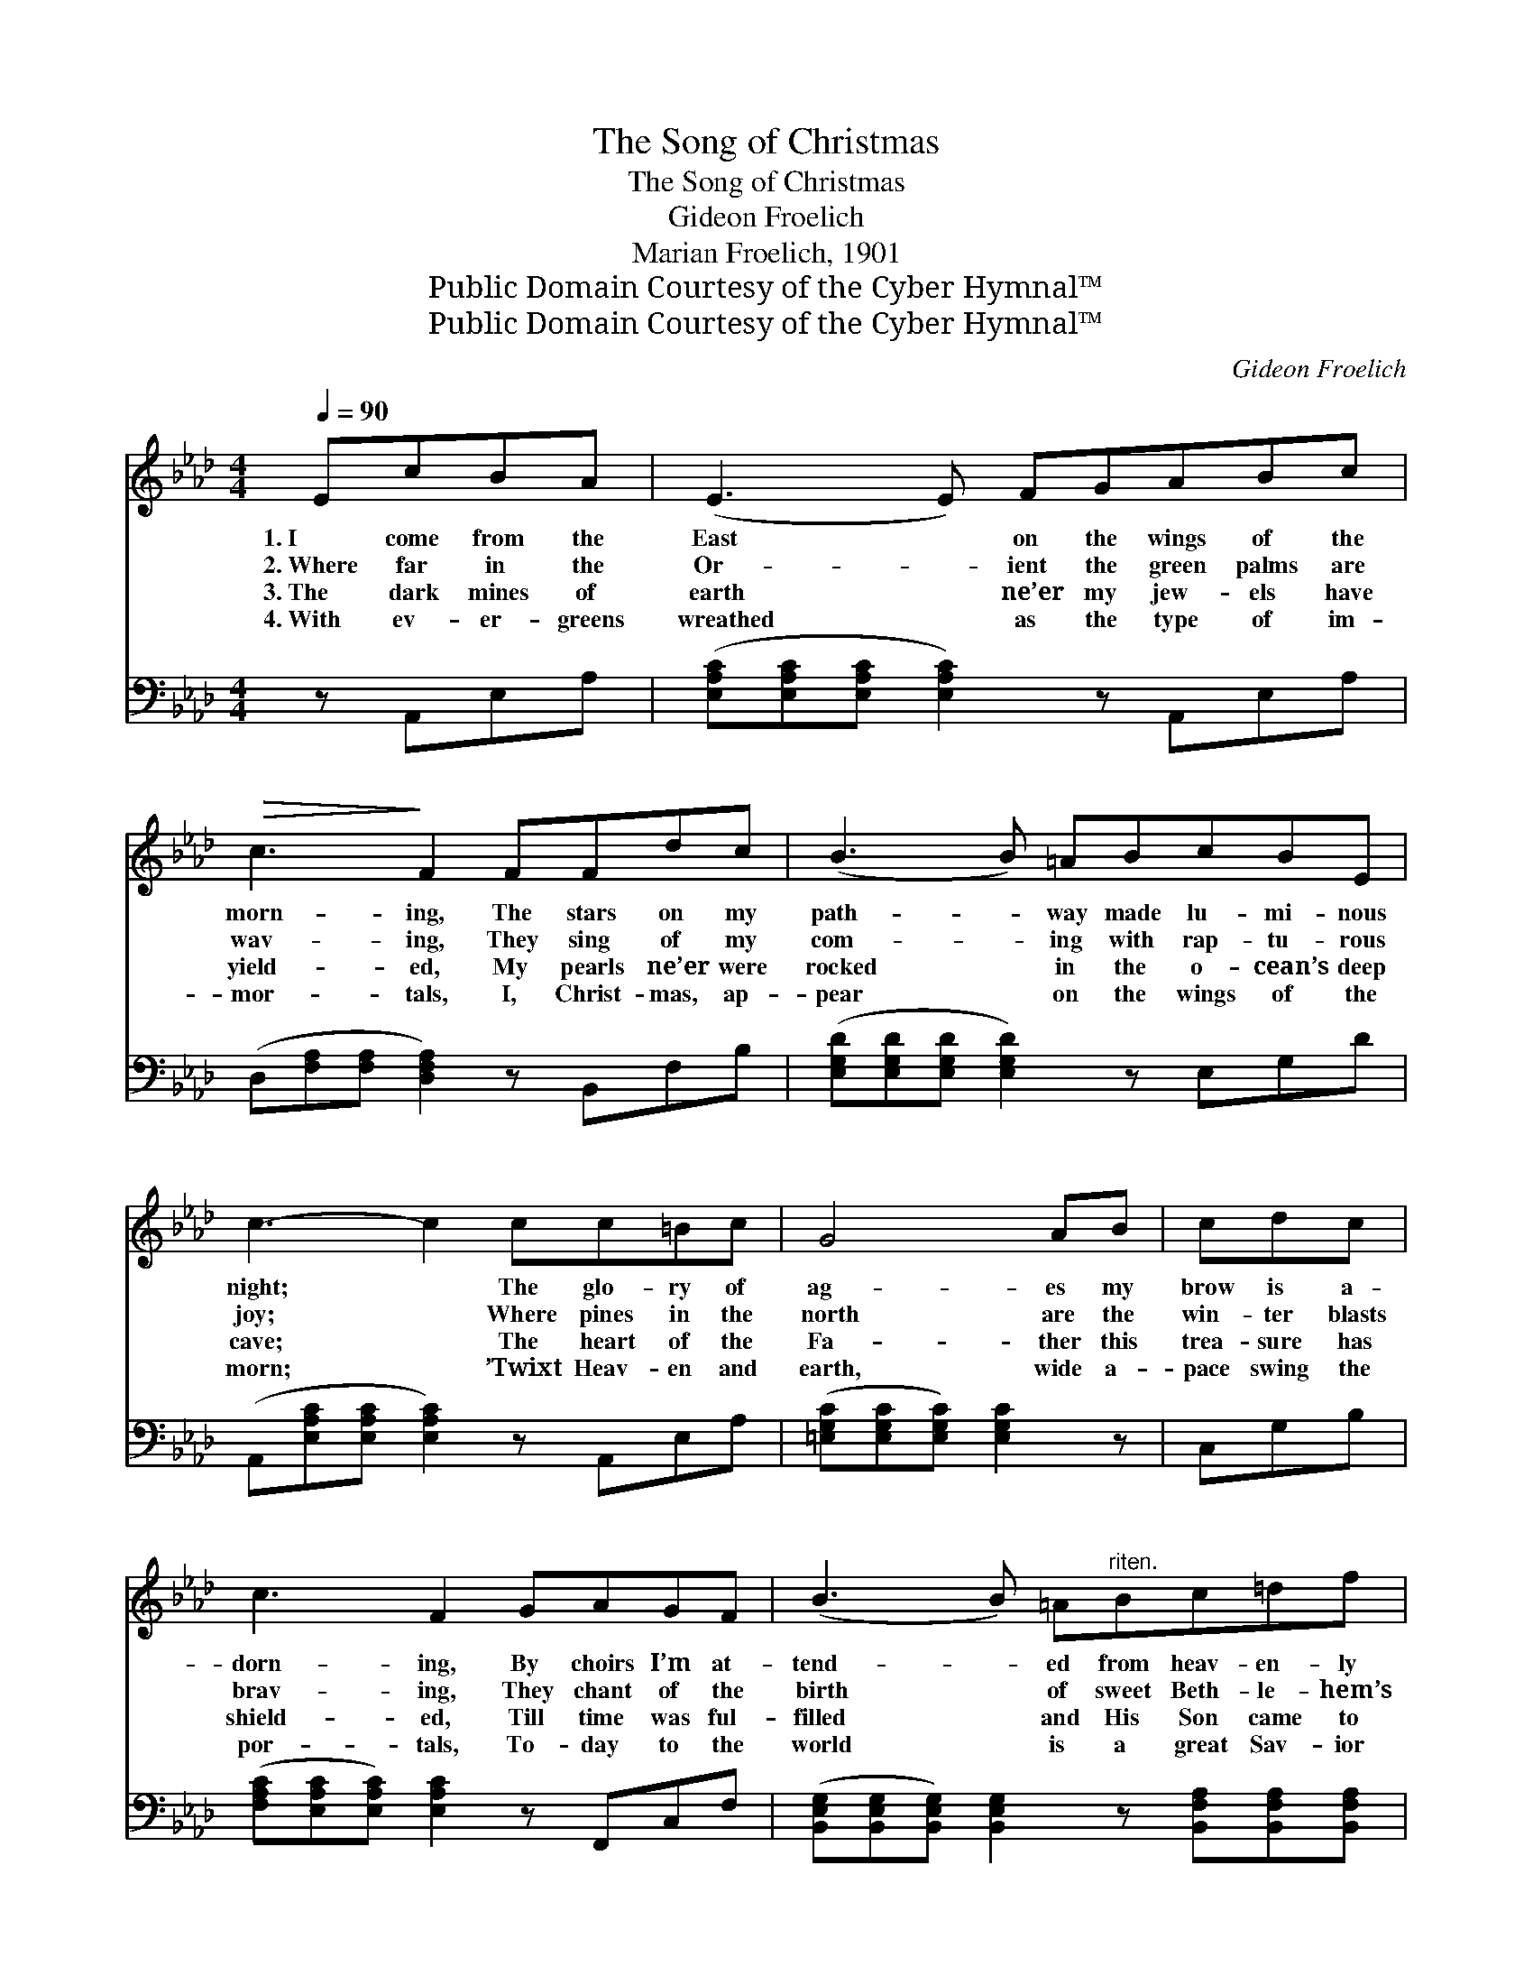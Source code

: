 X:1
T:The Song of Christmas
T:The Song of Christmas
T:Gideon Froelich
T:Marian Froelich, 1901
T:Public Domain Courtesy of the Cyber Hymnal™
T:Public Domain Courtesy of the Cyber Hymnal™
C:Gideon Froelich
Z:Public Domain
Z:Courtesy of the Cyber Hymnal™
%%score ( 1 2 ) ( 3 4 )
L:1/8
Q:1/4=90
M:4/4
K:Ab
V:1 treble 
V:2 treble 
V:3 bass 
V:4 bass 
V:1
 EcBA | (E3 E) FGABc |!>(! c3!>)! F2 FFdc | (B3 B) =ABcBE | c3- c2 cc=Bc | G4 AB | cdc | %7
w: 1.~I come from the|East * on the wings of the|morn- ing, The stars on my|path- * way made lu- mi- nous|night; * The glo- ry of|ag- es my|brow is a-|
w: 2.~Where far in the|Or- * ient the green palms are|wav- ing, They sing of my|com- * ing with rap- tu- rous|joy; * Where pines in the|north are the|win- ter blasts|
w: 3.~The dark mines of|earth * ne’er my jew- els have|yield- ed, My pearls ne’er were|rocked * in the o- cean’s deep|cave; * The heart of the|Fa- ther this|trea- sure has|
w: 4.~With ev- er- greens|wreathed * as the type of im-|mor- tals, I, Christ- mas, ap-|pear * on the wings of the|morn; * ’Twixt Heav- en and|earth, wide a-|pace swing the|
 c3 F2 GAGF | (B3 B) =A"^riten."Bc=df | e3- e2 ||"^Refrain" EEAc | [Ae]3 [Ae]2 [Ac][Ac][GB][Ac] | %12
w: dorn- ing, By choirs I’m at-|tend- * ed from heav- en- ly|light. *|||
w: brav- ing, They chant of the|birth * of sweet Beth- le- hem’s|boy. *|Oh, ju- bi- lant|cho- rus, re- peat it a-|
w: shield- ed, Till time was ful-|filled * and His Son came to|save. *|||
w: por- tals, To- day to the|world * is a great Sav- ior|born. *|||
 d3- [Gd]2 EEGB | [Gd]3 [Gd]2 [Gd][Ge][Gd][GB] | c3- [Ac]2 EEAB | [Ac]3 [Ac]2 [Ac][_Ge][Gc][GA] | %16
w: ||||
w: gain, To- day is the ad-|vent of Christ to all men;|Oh, ju- bi- lant cho- rus,|oh, hap- py re- frain, It|
w: ||||
w: ||||
 d3- [Fd]2 FF[Fc][FB] | [EA]3 (E A)[Ac][Ad][Gc][GB] | A3- [EA]2 |] %19
w: |||
w: e- choes its mu- sic o’er|o- cean * and main. * *||
w: |||
w: |||
V:2
 x4 | x9 | x9 | x9 | x9 | x6 | x3 | x9 | x9 | x5 || EEAc | x9 | (GGG x E)EGB x | x9 | %14
 (AAA x E)EAB x | x9 | (FFF x F)F x3 | x3 E2 x4 | EEE x2 |] %19
V:3
 z A,,E,A, | ([E,A,C][E,A,C][E,A,C] [E,A,C]2) z A,,E,A, | (D,[F,A,][F,A,] [D,F,A,]2) z B,,F,B, | %3
w: ~ ~ ~|~ * * * ~ ~ ~|~ * * * ~ ~ ~|
 ([E,G,D][E,G,D][E,G,D] [E,G,D]2) z E,G,D | (A,,[E,A,C][E,A,C] [E,A,C]2) z A,,E,A, | %5
w: ~ * * * ~ ~ ~|~ * * * ~ ~ ~|
 ([=E,G,C][E,G,C][E,G,C]) [E,G,C]2 z | C,G,B, | ([F,A,C][E,A,C][E,A,C]) [E,A,C]2 z F,,C,F, | %8
w: ~ * * ~|~ ~ ~|~ * * ~ ~ ~ ~|
 ([B,,E,G,][B,,E,G,][B,,E,G,]) [B,,E,G,]2 z [B,,F,A,][B,,F,A,][B,,F,A,] | %9
w: ~ * * ~ ~ ~ ~|
 ([E,G,][E,G,B,][E,G,B,] [E,G,B,]2) || E,E,A,C | [A,C]3 [A,C]2 [A,E][A,E][C,E][A,E] | %12
w: ~ * * *|~ ~ ~ ~|~ ~ ~ ~ ~ ~|
 [B,E][B,E][G,E] [E,E]2 E,E,G,B, | [E,B,]3 [E,B,]2 [E,B,][E,B,][E,E][E,E] | %14
w: and a- gain ~ ~ ~ ~ ~|~ ~ ~ ~ ~ ~|
 [A,E][E,E][C,E] [A,,E]2 E,E,A,B, | [A,E]3 [A,E]2 [A,E][A,C][A,E][A,C] | %16
w: to all men; ~ ~ ~ ~ ~|~ ~ ~ ~ ~ ~|
 [D,D][D,A,][D,A,] [D,A,]2 [D,A,][D,A,][D,A,][D,D] | [E,C]3 [E,C]2 [E,E][E,F][E,E][E,D] | %18
w: hap- py re- frain, ~ ~ ~ ~|~ ~ ~ ~ ~ o’er|
 [A,C][E,C][C,C] [A,,C]2 |] %19
w: o- cean and main.|
V:4
 x4 | x9 | x9 | x9 | x9 | x6 | x3 | x9 | x9 | x5 || E,E,A,C | x9 | x5 E,E,G,B, | x9 | x5 E,E,A,B, | %15
 x9 | x9 | x9 | x5 |] %19

